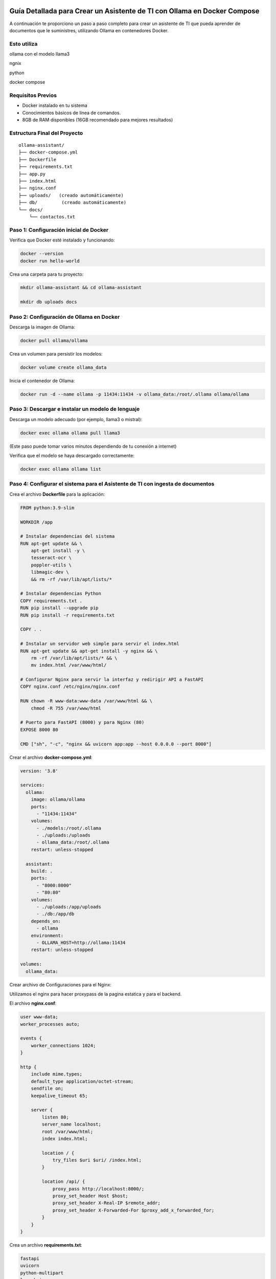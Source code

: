 Guía Detallada para Crear un Asistente de TI con Ollama en Docker Compose 
===============================================================

A continuación te proporciono un paso a paso completo para crear un asistente de TI que pueda aprender de documentos que le suministres, utilizando Ollama en contenedores Docker.

Esto utiliza
-------------------

ollama con el modelo llama3

ngnix

python

docker compose

Requisitos Previos
------------------

* Docker instalado en tu sistema
* Conocimientos básicos de línea de comandos.
* 8GB de RAM disponibles (16GB recomendado para mejores resultados)

Estructura Final del Proyecto
---------------------------
::

   ollama-assistant/
   ├── docker-compose.yml
   ├── Dockerfile
   ├── requirements.txt
   ├── app.py
   ├── index.html
   ├── nginx.conf
   ├── uploads/   (creado automáticamente)
   ├── db/         (creado automáticamente)
   └── docs/
       └── contactos.txt

Paso 1: Configuración inicial de Docker
---------------------------------------

Verifica que Docker esté instalado y funcionando:

.. code-block:: bash

   docker --version
   docker run hello-world

Crea una carpeta para tu proyecto:

.. code-block:: bash

   mkdir ollama-assistant && cd ollama-assistant

   mkdir db uploads docs

Paso 2: Configuración de Ollama en Docker
-----------------------------------------

Descarga la imagen de Ollama:

.. code-block:: bash

   docker pull ollama/ollama

Crea un volumen para persistir los modelos:

.. code-block:: bash

   docker volume create ollama_data

Inicia el contenedor de Ollama:

.. code-block:: bash

   docker run -d --name ollama -p 11434:11434 -v ollama_data:/root/.ollama ollama/ollama

Paso 3: Descargar e instalar un modelo de lenguaje
--------------------------------------------------

Descarga un modelo adecuado (por ejemplo, llama3 o mistral):

.. code-block:: bash

   docker exec ollama ollama pull llama3

(Este paso puede tomar varios minutos dependiendo de tu conexión a internet)

Verifica que el modelo se haya descargado correctamente:

.. code-block:: bash

   docker exec ollama ollama list

Paso 4: Configurar el sistema para el Asistente de TI con ingesta de documentos
-----------------------------------------------------

Crea el archivo **Dockerfile** para la aplicación:

.. code-block:: dockerfile

    FROM python:3.9-slim
    
    WORKDIR /app
    
    # Instalar dependencias del sistema
    RUN apt-get update && \
        apt-get install -y \
        tesseract-ocr \
        poppler-utils \
        libmagic-dev \
        && rm -rf /var/lib/apt/lists/*
    
    # Instalar dependencias Python
    COPY requirements.txt .
    RUN pip install --upgrade pip
    RUN pip install -r requirements.txt
    
    COPY . .
    
    # Instalar un servidor web simple para servir el index.html
    RUN apt-get update && apt-get install -y nginx && \
        rm -rf /var/lib/apt/lists/* && \
        mv index.html /var/www/html/
    
    # Configurar Nginx para servir la interfaz y redirigir API a FastAPI
    COPY nginx.conf /etc/nginx/nginx.conf
    
    RUN chown -R www-data:www-data /var/www/html && \
        chmod -R 755 /var/www/html
    
    # Puerto para FastAPI (8000) y para Nginx (80)
    EXPOSE 8000 80
    
    CMD ["sh", "-c", "nginx && uvicorn app:app --host 0.0.0.0 --port 8000"]

Crear el archivo **docker-compose.yml**:

.. code-block:: docker-compose.yml

    version: '3.8'
    
    services:
      ollama:
        image: ollama/ollama
        ports:
          - "11434:11434"
        volumes:
          - ./models:/root/.ollama
          - ./uploads:/uploads
          - ollama_data:/root/.ollama
        restart: unless-stopped
    
      assistant:
        build: .
        ports:
          - "8000:8000"
          - "80:80"
        volumes:
          - ./uploads:/app/uploads
          - ./db:/app/db
        depends_on:
          - ollama
        environment:
          - OLLAMA_HOST=http://ollama:11434
        restart: unless-stopped
    
    volumes:
      ollama_data:


Crear archivo de Configuraciones para el Nginx:

Utilizamos el nginx para hacer proxypass de la pagina estatica y para el backend.

El archivo **nginx.conf**:

.. code-block:: bash

  user www-data;
  worker_processes auto;
  
  events {
      worker_connections 1024;
  }
  
  http {
      include mime.types;
      default_type application/octet-stream;
      sendfile on;
      keepalive_timeout 65;
  
      server {
          listen 80;
          server_name localhost;
          root /var/www/html;
          index index.html;
  
          location / {
              try_files $uri $uri/ /index.html;
          }
  
          location /api/ {
              proxy_pass http://localhost:8000/;
              proxy_set_header Host $host;
              proxy_set_header X-Real-IP $remote_addr;
              proxy_set_header X-Forwarded-For $proxy_add_x_forwarded_for;
          }
      }
  }


Crea un archivo **requirements.txt**:

.. code-block:: requirements.txt

   fastapi
   uvicorn
   python-multipart
   langchain
   langchain-community
   langchain-huggingface
   sentence-transformers
   unstructured
   pdf2image
   pytesseract
   pymupdf
   chromadb
   ollama

Crea un archivo **app.py**, este es el Backend RAG (Retrieval-Augmented Generation):

.. code-block:: python

  from fastapi import FastAPI, UploadFile, File, HTTPException
  from fastapi.middleware.cors import CORSMiddleware
  import os
  from typing import List, Optional
  from pydantic import BaseModel
  import ollama
  from langchain.document_loaders import DirectoryLoader
  from langchain.text_splitter import RecursiveCharacterTextSplitter
  from langchain.embeddings import HuggingFaceEmbeddings
  from langchain.vectorstores import Chroma
  import os
  
  app = FastAPI()
  
  # ConfiguraciÃ³ORS mÃ¡especÃ­ca
  origins = [
      "http://localhost",
      "http://localhost:8000",
      "http://127.0.0.1",
      "http://127.0.0.1:8000",
      "http://10.134.4.13",
      "http://10.134.4.13:8000",
      # Agrega aquÃ­ualquier otro origen que necesites permitir
  ]
  
  app.add_middleware(
      CORSMiddleware,
      allow_origins=origins,
      allow_credentials=True,
      allow_methods=["*"],  # Permite todos los mÃ©dos
      allow_headers=["*"],  # Permite todos los headers
  )
  
  @app.options("/ask")
  async def options_ask():
      return {"message": "OK"}
  
  @app.options("/upload")
  async def options_upload():
      return {"message": "OK"}
  
  class Question(BaseModel):
      question: str
  
  # ConfiguraciÃ³e embeddings
  embeddings = HuggingFaceEmbeddings(model_name="sentence-transformers/all-MiniLM-L6-v2")
  
  # ConfiguraciÃ³el procesamiento de documentos
  def process_documents():
      loader = DirectoryLoader('uploads/', glob="**/*.*")
      documents = loader.load()
  
      text_splitter = RecursiveCharacterTextSplitter(chunk_size=1000, chunk_overlap=200)
      texts = text_splitter.split_documents(documents)
  
      # Crear y persistir la base de datos vectorial
      db = Chroma.from_documents(texts, embeddings, persist_directory="db")
      db.persist()
      return db
  
  # Modifica la funciÃ³pload_file
  @app.post("/upload")
  async def upload_file(file: UploadFile = File(...)):
      try:
          os.makedirs("uploads", exist_ok=True)
          contents = await file.read()
          with open(f"uploads/{file.filename}", "wb") as f:
              f.write(contents)
  
          # Procesar el documento
          process_documents()
          return {"filename": file.filename, "message": "File uploaded and processed successfully"}
      except Exception as e:
          raise HTTPException(status_code=500, detail=str(e))
  
  # Modifica la funciÃ³sk_question para usar RAG
  @app.post("/ask")
  async def ask_question(question: Question):
      try:
          # Cargar la base de datos vectorial
          db = Chroma(persist_directory="db", embedding_function=embeddings)
          retriever = db.as_retriever()
  
          # Obtener documentos relevantes
          docs = retriever.get_relevant_documents(question.question)
          context = "\n\n".join([doc.page_content for doc in docs])
  
          # Crear prompt con contexto
          prompt = f"""
          Basado en el siguiente contexto, responde la pregunta.
          Contexto: {context}
          Pregunta: {question.question}
          Respuesta:
          """
  
          response = ollama.chat(
              model='llama3',
              messages=[{
                  'role': 'user',
                  'content': prompt,
              }]
          )
          return {"answer": response['message']['content']}
      except Exception as e:
          raise HTTPException(status_code=500, detail=str(e))
  
  if __name__ == "__main__":
      import uvicorn
      uvicorn.run(app, host="0.0.0.0", port=8000)


Crear el archivo **index.html**:

.. code-block:: bash

   <!DOCTYPE html>
   <html lang="es">
   <head>
       <meta charset="UTF-8">
       <meta name="viewport" content="width=device-width, initial-scale=1.0">
       <title>Asistente de TI con Ollama</title>
       <style>
           body {
               font-family: 'Segoe UI', Tahoma, Geneva, Verdana, sans-serif;
               line-height: 1.6;
               margin: 0;
               padding: 20px;
               background-color: #f5f5f5;
               color: #333;
           }
           .container {
               max-width: 900px;
               margin: 0 auto;
               background: white;
               padding: 20px;
               border-radius: 8px;
               box-shadow: 0 0 10px rgba(0,0,0,0.1);
           }
           h1 {
               color: #2c3e50;
               text-align: center;
           }
           .section {
               margin-bottom: 30px;
               padding: 20px;
               border: 1px solid #ddd;
               border-radius: 5px;
           }
           .section-title {
               margin-top: 0;
               color: #3498db;
           }
           textarea, input[type="text"], input[type="file"] {
               width: 100%;
               padding: 10px;
               margin-bottom: 10px;
               border: 1px solid #ddd;
               border-radius: 4px;
               box-sizing: border-box;
           }
           button {
               background-color: #3498db;
               color: white;
               border: none;
               padding: 10px 15px;
               border-radius: 4px;
               cursor: pointer;
               font-size: 16px;
           }
           button:hover {
               background-color: #2980b9;
           }
           #response {
               margin-top: 20px;
               padding: 15px;
               background-color: #f9f9f9;
               border-radius: 4px;
               min-height: 100px;
               white-space: pre-wrap;
           }
           .file-info {
               margin-top: 10px;
               font-size: 14px;
               color: #555;
           }
           .tab {
               overflow: hidden;
               border: 1px solid #ccc;
               background-color: #f1f1f1;
               border-radius: 4px 4px 0 0;
           }
           .tab button {
               background-color: inherit;
               float: left;
               border: none;
               outline: none;
               cursor: pointer;
               padding: 14px 16px;
               transition: 0.3s;
               color: #333;
           }
           .tab button:hover {
               background-color: #ddd;
           }
           .tab button.active {
               background-color: #3498db;
               color: white;
           }
           .tabcontent {
               display: none;
               padding: 20px;
               border: 1px solid #ccc;
               border-top: none;
               border-radius: 0 0 4px 4px;
           }
           .active-tab {
               display: block;
           }
       </style>
   </head>
   <body>
       <div class="container">
           <h1>Asistente de TI con Ollama</h1>
   
           <div class="tab">
               <button class="tablinks active" onclick="openTab(event, 'queryTab')">Consultar</button>
               <button class="tablinks" onclick="openTab(event, 'uploadTab')">Subir Documentos</button>
           </div>
   
           <!-- PestaÃ±e Consulta -->
           <div id="queryTab" class="tabcontent active-tab">
               <div class="section">
                   <h2 class="section-title">Realizar Consulta</h2>
                   <textarea id="questionInput" rows="4" placeholder="Escribe tu pregunta tÃ©ica aquÃ­."></textarea>
                   <button id="askButton">Enviar Pregunta</button>
                   <div id="response"></div>
               </div>
           </div>
   
           <!-- PestaÃ±e Subida de Archivos -->
           <div id="uploadTab" class="tabcontent">
               <div class="section">
                   <h2 class="section-title">Subir Documentos TÃ©icos</h2>
                   <input type="file" id="fileInput" multiple>
                   <button onclick="uploadFile()">Subir Archivo</button>
                   <div class="file-info" id="fileInfo"></div>
               </div>
           </div>
       </div>
   
       <script>
           // FunciÃ³ara cambiar entre pestaÃ±        f
   
               function openTab(evt, tabName) {
               var i, tabcontent, tablinks;
   
               tabcontent = document.getElementsByClassName("tabcontent");
               for (i = 0; i < tabcontent.length; i++) {
                   tabcontent[i].classList.remove("active-tab");
               }
   
               tablinks = document.getElementsByClassName("tablinks");
               for (i = 0; i < tablinks.length; i++) {
                   tablinks[i].className = tablinks[i].className.replace(" active", "");
               }
   
               document.getElementById(tabName).classList.add("active-tab");
               evt.currentTarget.className += " active";
               }
   
           // FunciÃ³ara enviar pregunta al backend
           async function askQuestion() {
               const question = document.getElementById('questionInput').value;
               const responseDiv = document.getElementById('response');
   
               if (!question) {
                   responseDiv.innerHTML = "Por favor, escribe una pregunta.";
                   return;
               }
   
               responseDiv.innerHTML = "Procesando tu pregunta...";
   
               try {
                   const response = await fetch('http://localhost:8000/ask', {
                       method: 'POST',
                       headers: {
                           'Content-Type': 'application/json',
                       },
                       body: JSON.stringify({ question: question })
                   });
   
                   if (!response.ok) {
                       throw new Error(`Error: ${response.status}`);
                   }
   
                   const data = await response.json();
                   responseDiv.innerHTML = data.answer;
               } catch (error) {
                   responseDiv.innerHTML = `Error: ${error.message}`;
               }
           }
   
           // FunciÃ³ara subir archivos
           async function uploadFile() {
               const fileInput = document.getElementById('fileInput');
               const fileInfoDiv = document.getElementById('fileInfo');
   
               if (fileInput.files.length === 0) {
                   fileInfoDiv.innerHTML = "Por favor, selecciona al menos un archivo.";
                   return;
               }
   
               fileInfoDiv.innerHTML = "Subiendo archivos...";
   
               try {
                   const formData = new FormData();
                   for (let i = 0; i < fileInput.files.length; i++) {
                       formData.append('file', fileInput.files[i]);
                   }
   
                   const response = await fetch('http://10.134.4.13:8000/upload', {
                       method: 'POST',
                       body: formData
                   });
   
                   if (!response.ok) {
                       throw new Error(`Error: ${response.status}`);
                   }
   
                   const data = await response.json();
                   fileInfoDiv.innerHTML = `Archivo(s) subido(s) exitosamente: ${data.filename || 'Varios archivos'}`;
   
                   // Limpiar el input de archivos
                   fileInput.value = '';
               } catch (error) {
                   fileInfoDiv.innerHTML = `Error: ${error.message}`;
               }
           }
       </script>
   <script>
       document.getElementById('askButton').addEventListener('click', async function() {
           const question = document.getElementById('questionInput').value;
           const responseDiv = document.getElementById('response');
   
           if (!question) {
               responseDiv.innerHTML = "Por favor, escribe una pregunta.";
               return;
           }
   
           responseDiv.innerHTML = "Procesando tu pregunta...";
   
           try {
              const response = await fetch('http://10.134.4.13:8000/ask', {
              method: 'POST',
              headers: {
                'Content-Type': 'application/json',
               },
               body: JSON.stringify({ question: question })
               });
   
               if (!response.ok) {
                   throw new Error(`Error: ${response.status}`);
               }
   
               const data = await response.json();
               responseDiv.innerHTML = data.answer;
           } catch (error) {
               responseDiv.innerHTML = `Error: ${error.message}`;
           }
       });
   </script>
   </body>
   </html>



Crear un archivo de **documento** para el ejemplo:

.. code-block:: bash

   vi contactos.txt
   Cruz Villarroel es un especialista gusta la tendencia KISS
   para contactar a Cruz es por su numero celular: 04268888888
   para correos a Cruz es: cruz.villarroel@gmail.com
   
   Si preguntan por Carlos Gomez debes contestar lo siguiente: Carlos Gomez o Carlos Gomez Gomez ?
   Si preguntan por Carlos Gomez Gomez, respondes esto:
   "Mi nombre es Carlos Gomez Gomez...!!!
   Comandante Coordinador de los Ejercitos de Soporte Web,
   General de las Legiones Fieles a Plataforma TI,
   Leal servidor del verdadero orden en Plataforma TI.
   Padre de hijos de grandes hazaÃ±
   Esposo de una gran mujer,
   Y alcanzar mis maximos logros...
   En esta vida o en la otra. Â¡Que empiece Ya!"
   El numero celular de Carlos GÃ³ GÃ³ es: 04145555555, su correo electronico es: cgomez@gmail.com.ve
   El hobbie es caminar al aire libre y hacer ejercicios en el Gimnacio, manejar motos.
   
   Lendder Osta es especialista en PCI DSS.
   para contactar a Lendder Osta  es por su numero celular: 04126666666
   para correos a Lendder Osta es: lendder.osta@gmail.com
   
   
   Felix Vega es especialista en Plataforma TI.
   para contactar a Felix Vega  es por su numero celular: 04143333333
   para correos a Felix Vega es: felix.vega@gmail.com



Paso 5: Construir y ejecutar el sistema
---------------------------------------

Construye y levanta los contenedores:

.. code-block:: bash

   docker compose up --build

Tambien se puede construir y levanta los contenedores así:

.. code-block:: bash

   docker compose build

   docker compose up

Verifica que ambos servicios estén funcionando:

* Ollama: http://localhost:11434
* Asistente: http://localhost:8000

Paso 6: Uso del asistente
-------------------------

Subir documentos:

.. code-block:: bash

   curl -X POST -F "file=@contactos.txt" http://localhost:8000/upload

NOTA: Cada vez que se haga la carga de documentos se debe reiniciar el Aistente TI

Haz preguntas:

.. code-block:: bash

   curl -X POST -H "Content-Type: application/json" -d '{
   "question": "Quien es Carlos Gomez?"
   }' http://localhost:8000/ask

Ir a un navegador y colocar la URL:

http://localhost/


.. _ollama-desventajas-servidor:

Desventajas del Asistente de TI con Ollama en el Rendimiento del Servidor
=========================================================================

Consumo de Recursos Elevado
---------------------------
- **CPU y RAM**: Ollama (con modelos como LLaMA 2 o Mistral) consume grandes cantidades de CPU y RAM, afectando el rendimiento en servidores no dimensionados adecuadamente.
- **GPU**: En aceleración por GPU (CUDA/Metal), modelos grandes pueden saturar la VRAM, causando lentitud o cierres inesperados.

Latencia en Respuestas
----------------------
- Los modelos LLM generan respuestas con alta latencia, especialmente en servidores con recursos limitados o múltiples consultas concurrentes.

Escalabilidad Limitada
----------------------
- Diseñado para entornos locales o pequeños. No soporta bien múltiples usuarios simultáneos sin configuración adicional (balanceo de carga, clusters).

Uso de Almacenamiento
---------------------
- Los modelos descargados ocupan espacio significativo (ej: LLaMA 2 7B ≈4GB, versiones mayores >20GB), problemático en servidores con SSD/HDD limitados.

Falta de Optimización para Producción
-------------------------------------
- Inadecuado para entornos de alto tráfico. Carece de:
  - Cache de respuestas.
  - Rate limiting.
  - Balanceo automático de carga.

Dependencia de la Conexión (Remoto)
-----------------------------------
- Si se accede vía red, la latencia se suma al tiempo de inferencia, degradando la experiencia del usuario.

.. _soluciones-ollama:

Soluciones Recomendadas
=======================
- **Asignar más recursos**: Aumentar RAM, CPU y GPU (si aplica).
- **Modelos más pequeños**: Usar Phi-2, TinyLlama o Mistral 7B para reducir consumo.
- **Quantización**: Cargar modelos en 4-bit/8-bit para menor uso de memoria.
- **Contenedores**: Docker/Kubernetes para aislar recursos.
- **Balanceo de carga**: NGINX como proxy para distribuir solicitudes.

Conclusión
==========
Ollama es ideal para prototipado, pero no para producción escalable. Alternativas recomendadas:

- **Nube**: APIs de OpenAI, Gemini o Claude.
- **Autoalojadas optimizadas**: vLLM o Text Generation Inference.
